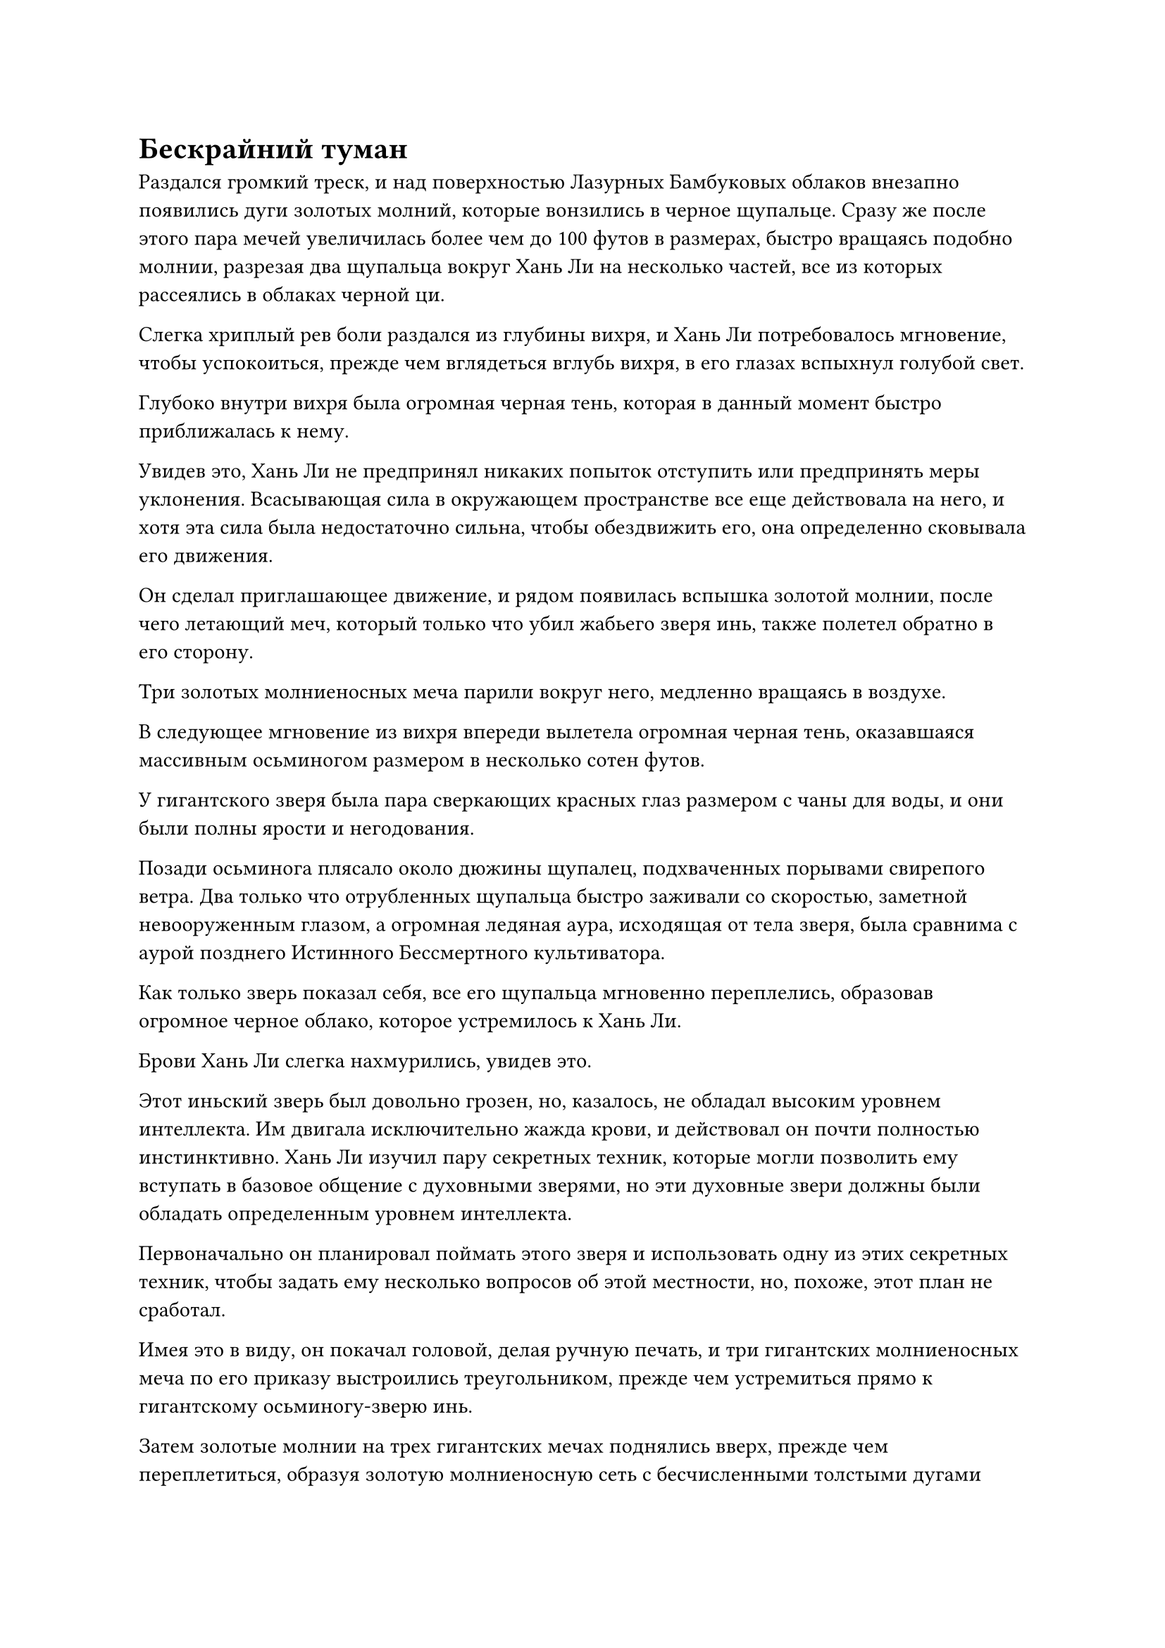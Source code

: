 = Бескрайний туман

Раздался громкий треск, и над поверхностью Лазурных Бамбуковых облаков внезапно появились дуги золотых молний, которые вонзились в черное щупальце. Сразу же после этого пара мечей увеличилась более чем до 100 футов в размерах, быстро вращаясь подобно молнии, разрезая два щупальца вокруг Хань Ли на несколько частей, все из которых рассеялись в облаках черной ци.

Слегка хриплый рев боли раздался из глубины вихря, и Хань Ли потребовалось мгновение, чтобы успокоиться, прежде чем вглядеться вглубь вихря, в его глазах вспыхнул голубой свет.

Глубоко внутри вихря была огромная черная тень, которая в данный момент быстро приближалась к нему.

Увидев это, Хань Ли не предпринял никаких попыток отступить или предпринять меры уклонения. Всасывающая сила в окружающем пространстве все еще действовала на него, и хотя эта сила была недостаточно сильна, чтобы обездвижить его, она определенно сковывала его движения.

Он сделал приглашающее движение, и рядом появилась вспышка золотой молнии, после чего летающий меч, который только что убил жабьего зверя инь, также полетел обратно в его сторону.

Три золотых молниеносных меча парили вокруг него, медленно вращаясь в воздухе.

В следующее мгновение из вихря впереди вылетела огромная черная тень, оказавшаяся массивным осьминогом размером в несколько сотен футов.

У гигантского зверя была пара сверкающих красных глаз размером с чаны для воды, и они были полны ярости и негодования.

Позади осьминога плясало около дюжины щупалец, подхваченных порывами свирепого ветра. Два только что отрубленных щупальца быстро заживали со скоростью, заметной невооруженным глазом, а огромная ледяная аура, исходящая от тела зверя, была сравнима с аурой позднего Истинного Бессмертного культиватора.

Как только зверь показал себя, все его щупальца мгновенно переплелись, образовав огромное черное облако, которое устремилось к Хань Ли.

Брови Хань Ли слегка нахмурились, увидев это.

Этот иньский зверь был довольно грозен, но, казалось, не обладал высоким уровнем интеллекта. Им двигала исключительно жажда крови, и действовал он почти полностью инстинктивно. Хань Ли изучил пару секретных техник, которые могли позволить ему вступать в базовое общение с духовными зверями, но эти духовные звери должны были обладать определенным уровнем интеллекта.

Первоначально он планировал поймать этого зверя и использовать одну из этих секретных техник, чтобы задать ему несколько вопросов об этой местности, но, похоже, этот план не сработал.

Имея это в виду, он покачал головой, делая ручную печать, и три гигантских молниеносных меча по его приказу выстроились треугольником, прежде чем устремиться прямо к гигантскому осьминогу-зверю инь.

Затем золотые молнии на трех гигантских мечах поднялись вверх, прежде чем переплетиться, образуя золотую молниеносную сеть с бесчисленными толстыми дугами золотых молний, вырывающимися из ее поверхности и сталкивающимися с огромной сетью, образованной щупальцами осьминога.

Раздалась череда глухих ударов, когда черная ци и золотой свет разлетелись во все стороны.

Как только черная ци на поверхности щупалец соприкоснулась с Божественной Дьявольской Молнией, она была мгновенно уничтожена, в то время как дуги золотых молний распространились по щупальцам, нанеся ряд ран.

Несмотря на то, что черные щупальца по своей сути были уязвимы для Божественной Дьявольской Молнии, они были сформированы такой плотной черной ци, что даже Божественная Дьявольская Молния не смогла уничтожить их всего одним ударом.

Из пасти осьминога инь вырвался мучительный рев, и только тогда в его глазах появился намек на страх, когда зверю пришло в голову, что это непреодолимый противник.

Он немедленно развернулся с намерением скрыться с места происшествия, но Хань Ли, конечно же, не собирался позволять ему уйти.

Острый блеск мелькнул в его глазах, когда он сделал ручное запечатывание, и три гигантских меча мгновенно выпустили шквал золотых выступов, которые быстро устремились к щупальцам осьминога.

Эти щупальца уже были сильно ослаблены, и они были мгновенно разорваны в клочья шквалом выступов мечей.

Осьминог инь издал еще один мучительный рев, и он не обратил внимания на свои собственные отрубленные щупальца, когда открыл рот, чтобы выпустить шар чернильно-черной жидкости.

Как только жидкость появилась, она немедленно разбухла, образовав гигантское черное облако размером около акра, которое затопило три гигантских золотых меча и все выступы мечей.

Три гигантских меча были мгновенно обездвижены взрывом ограничительной силы внутри облака, в то время как тяжело раненный зверь осьминог инь улетел вдаль с невероятной скоростью, казалось бы, совершенно не затронутый силой всасывания из вихря.

Хань Ли холодно хмыкнул, сделав еще одну ручную печать, и три золотых меча мгновенно слились в один, образовав массивный меч размером около 1000 футов.

Затем над его поверхностью появились толстые дуги ослепительных золотых молний, испускающих удивительно грозную ауру.

Огромный меч слегка повернулся, затем выпустил взрыв огромной силы, и окружающее черное облако мгновенно разорвалось на части.

Сразу же после этого огромный меч исчез во вспышке золотой молнии, а в следующее мгновение он появился прямо над головой осьминога инь, прежде чем обрушиться на него с неудержимой силой.

Зверь инь-осьминог был совершенно бессилен сопротивляться, когда его тело было разрезано надвое, после чего две половины его тела взорвались двумя огромными облаками черной ци.

Затем гигантский золотой меч выстрелил обратно в Хань Ли по его приказу, прежде чем снова разделиться на три лазурных летающих меча, которые улетели обратно в его рукав.

Однако в следующее мгновение в его глазах мелькнул намек на голубой свет, и он взмахнул рукой в воздухе, чтобы выпустить вспышку лазурного света в черную ци.

Вспышка лазурного света быстро вернулась к нему, принеся с собой темно-зеленый шар.

Это был шар размером с кулак, окутанный слоем зеленого света, и он казался очень похожим на духовный камень с атрибутом дерева, за исключением того, что колебания ледяной энергии, исходящие от объекта, полностью отличались от духовной ци с атрибутом дерева.

Может ли это быть ядро демона?

Внезапно он вспомнил о камнях души, которые собрал в Царстве Умбры, когда еще был в Царстве Смертных#footnote[Для получения дополнительной информации о камнях души, пожалуйста, обратитесь к главе 681 RMJI: Камень души.].

Аура, исходящая от этой зеленой бусины, была очень похожа на ауру камней души, за исключением того, что аура этой бусины была в бесчисленное количество раз мощнее.

Хань Ли взмахнул рукой, чтобы убрать зеленую бусину, затем начал осматривать окрестности с задумчивым выражением в глазах.

Эта область в "Волнующем душу ветре" действительно была довольно похожа на гору Штормград в царстве Умбрея#footnote[Для получения дополнительной информации о горе Штормград, пожалуйста, обратитесь к главе 593 RMJI: Гора Штормград.]. Могло ли быть так, что эти два места были как-то связаны?

Хань Ли обдумывал этот вопрос лишь мгновение, прежде чем покачал головой и отвел взгляд от вихря.

Прямо сейчас его главным приоритетом было покинуть этот вихрь, поэтому у него не было времени размышлять о таких тривиальных вещах.

Сила всасывания, высвобождаемая вихрем, была довольно внушительной, но ее было недостаточно, чтобы нанести какой-либо существенный вред его телу.

Тем не менее, ему было бы довольно трудно уйти.

После краткого мгновения созерцания вспышка лазурного света появилась над его телом рядом с дугами золотых молний, и он превратился в полосу золотого и лазурного света, когда полетел к устью вихря.

Как только он покинул центральную область вихря, окружающий шторм мгновенно стал более мощным.

Хань Ли почувствовал, как окружающий воздух сжался вокруг него, после чего его тело непроизвольно подхватила буря.

Он холодно хмыкнул, когда свет, исходящий от его тела, стал ярче, но вместо того, чтобы с силой противостоять вращательной силе шторма, он последовал за ней, одновременно вылетая наружу.

Мгновение спустя Хань Ли появился из клубящегося черного тумана на окраине вихря.

Его лицо было немного бледным, и он продолжал лететь до тех пор, пока между ним и вихрем не осталось некоторого расстояния, прежде чем он, наконец, остановился и вздохнул с облегчением.

Вихрь оказался мощнее, чем он себе представлял, и ему потребовалось значительное количество бессмертной духовной силы, чтобы вырваться из него.

Приняв восстанавливающую таблетку, он вернулся к своему истинному облику, сняв маску Дворца реинкарнации.

Убрав маску, он продолжил лететь вперед в виде полосы лазурного света, и вскоре он снова летел в течение нескольких дней.

В этом море черного тумана не было никаких других опасностей, кроме случайных гигантских вихрей, и эти вихри были самых разных размеров, но подавляющее большинство из них были больше, чем тот, с которым он столкнулся впервые, а некоторые даже в несколько раз больше.

Он мог сказать, что сила всасывания, которую высвобождали самые большие из этих вихрей, была слишком велика даже для него, чтобы справиться с ней, и если бы он подошел слишком близко, то, скорее всего, был бы засосан и заперт внутри на неопределенный срок.

Однако всякий раз, когда он сталкивался с вихрем поменьше, он убивал зверя инь, обитающего внутри, и в результате у него оставалось еще довольно много этих зеленых бусин.

Внезапно раздался оглушительный грохот, и море тумана позади Хань Ли внезапно начало яростно бурлить.

Он остановился как вкопанный, когда в его глазах вспыхнул синий свет, и сразу же после этого он поспешно отлетел в сторону.

Вскоре после того, как он это сделал, огромный вихрь быстро пронесся сквозь море тумана позади него, прежде чем быстро исчезнуть из виду.

Хань Ли еще мгновение оставался на месте, прежде чем продолжить движение.

За последние несколько дней он постепенно становился все более и более опытным в том, чтобы избегать этих вихрей.

Вскоре после этого из тумана впереди внезапно раздался странный звук, и на лице Хань Ли появилось холодное выражение, когда он немедленно взмахнул рукавом в воздухе.

Лазурный летающий меч вылетел из его рукава, затем быстро увеличился до размеров более 1000 футов и, излучая ослепительный лазурный свет, полетел в клубящийся туман впереди.

Как только гигантский меч улетел в туман, раздался оглушительный грохот, и лазурный меч отлетел назад, в то время как лазурный свет на его поверхности пришел в беспорядок.

Вспышка огромной силы была передана Хань Ли через гигантский меч, и он вздрогнул, сделав непроизвольный шаг назад и одновременно снова взмахнув рукавом в воздухе.

Около дюжины лазурных Бамбуковых Облачных мечей вылетели наружу, прежде чем также увеличиться до размеров более 1000 футов каждый, а затем злобно вонзились в туман впереди.

Несмотря на то, что Хань Ли все еще не видел зверя инь впереди, он мог сказать, что он был более грозным, чем любой из тех, с кем он сталкивался ранее.

Полосы ци лазурного меча вырвались из тумана впереди, заставляя его яростно грохотать и взбалтываться.

Сразу же после этого все гигантские лазурные мечи были отброшены назад с оглушительным грохотом.

Вдобавок ко всему, на лезвиях всех мечей появился толстый слой кристаллов черного льда, и лазурный свет, который исходил от них, значительно потускнел.


#pagebreak()